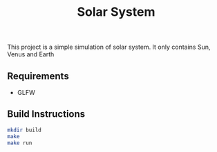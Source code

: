 #+TITLE: Solar System
This project is a simple simulation of solar system.
It only contains Sun, Venus and Earth

** Requirements
 	- GLFW

** Build Instructions

#+BEGIN_SRC bash
	mkdir build
	make
	make run
#+END_SRC

